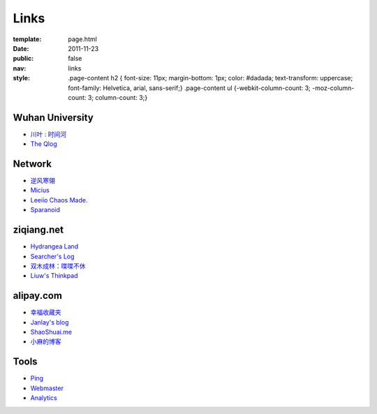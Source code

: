Links
=======

:template: page.html
:date: 2011-11-23
:public: false
:nav: links
:style:
    .page-content h2 { font-size: 11px; margin-bottom: 1px; color: #dadada; text-transform: uppercase; font-family: Helvetica, arial, sans-serif;}
    .page-content ul {-webkit-column-count: 3; -moz-column-count: 3; column-count: 3;}


Wuhan University
-----------------
+ `川叶 : 时间河 <http://riverslee.com>`_
+ `The Qlog <http://imquyi.com>`_

Network
-----------
+ `逆风寒翎 <http://www.niphanin.net>`_
+ `Micius <http://micius.org/>`_
+ `Leeiio Chaos Made. <http://leeiio.me>`_
+ `Sparanoid <http://sparanoid.com/>`_

ziqiang.net
------------
+ `Hydrangea Land <http://traicyer.me>`_
+ `Searcher's Log <http://blog.crackcell.com>`_
+ `双木成林：喋喋不休 <http://blog.linluxiang.info>`_
+ `Liuw's Thinkpad <http://blog.liuw.name>`_

alipay.com
-----------
+ `幸福收藏夹 <http://sofish.de>`_
+ `Janlay's blog <http://janlay.com>`_
+ `ShaoShuai.me <http://shaoshuai.me>`_
+ `小麻的博客 <http://blog.hsinglin.com>`_

Tools
--------
+ `Ping <http://blogsearch.google.com/ping?url=http://lepture.com/archive/>`_
+ `Webmaster <https://www.google.com/webmasters/tools/home>`_
+ `Analytics <https://www.google.com/analytics/settings/home>`_
